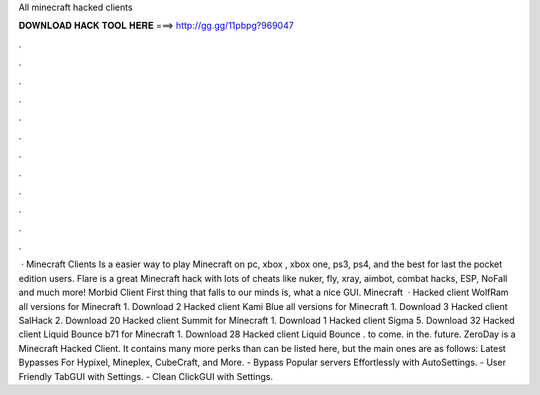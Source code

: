 All minecraft hacked clients

𝐃𝐎𝐖𝐍𝐋𝐎𝐀𝐃 𝐇𝐀𝐂𝐊 𝐓𝐎𝐎𝐋 𝐇𝐄𝐑𝐄 ===> http://gg.gg/11pbpg?969047

.

.

.

.

.

.

.

.

.

.

.

.

 · Minecraft Clients Is a easier way to play Minecraft on pc, xbox , xbox one, ps3, ps4, and the best for last the pocket edition users. Flare is a great Minecraft hack with lots of cheats like nuker, fly, xray, aimbot, combat hacks, ESP, NoFall and much more! Morbid Client First thing that falls to our minds is, what a nice GUI. Minecraft   · Hacked client WolfRam all versions for Minecraft 1. Download 2 Hacked client Kami Blue all versions for Minecraft 1. Download 3 Hacked client SalHack 2. Download 20 Hacked client Summit for Minecraft 1. Download 1 Hacked client Sigma 5. Download 32 Hacked client Liquid Bounce b71 for Minecraft 1. Download 28 Hacked client Liquid Bounce . to come. in the. future. ZeroDay is a Minecraft Hacked Client. It contains many more perks than can be listed here, but the main ones are as follows: Latest Bypasses For Hypixel, Mineplex, CubeCraft, and More. - Bypass Popular servers Effortlessly with AutoSettings. - User Friendly TabGUI with Settings. - Clean ClickGUI with Settings.